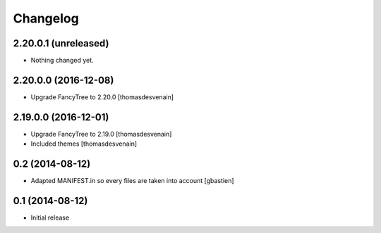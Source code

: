 Changelog
=========

2.20.0.1 (unreleased)
---------------------

- Nothing changed yet.


2.20.0.0 (2016-12-08)
---------------------

- Upgrade FancyTree to 2.20.0
  [thomasdesvenain]


2.19.0.0 (2016-12-01)
---------------------

- Upgrade FancyTree to 2.19.0
  [thomasdesvenain]
- Included themes
  [thomasdesvenain]


0.2 (2014-08-12)
----------------

- Adapted MANIFEST.in so every files are taken into account
  [gbastien]


0.1 (2014-08-12)
----------------

- Initial release
